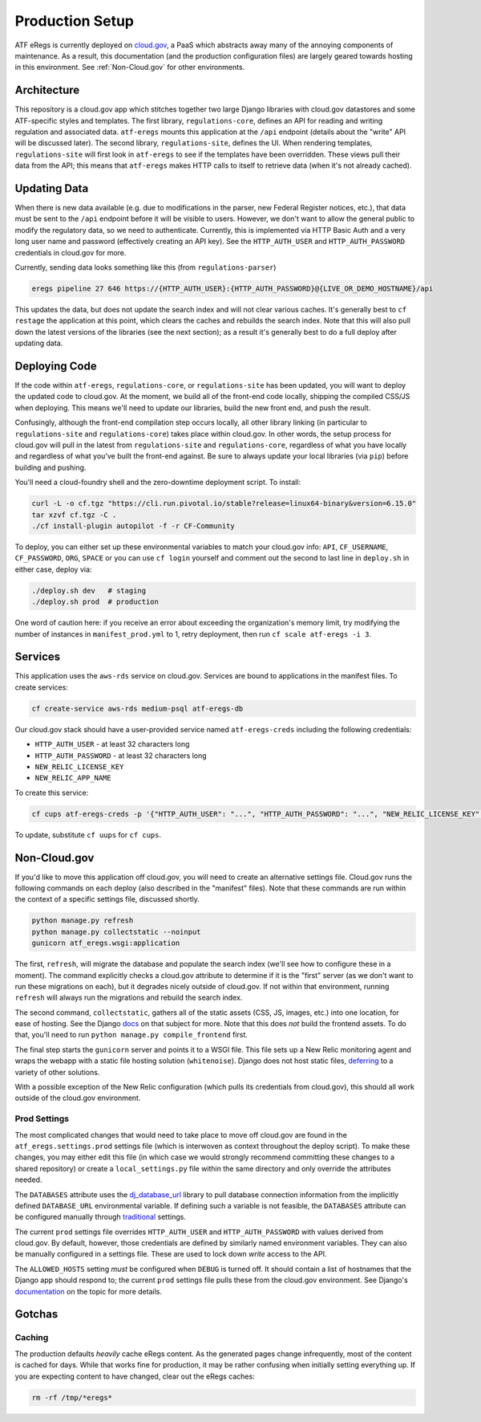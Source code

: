 ================
Production Setup
================

ATF eRegs is currently deployed on `cloud.gov <https://cloud.gov>`_, a PaaS
which abstracts away many of the annoying components of maintenance. As a
result, this documentation (and the production configuration files) are
largely geared towards hosting in this environment. See :ref:`Non-Cloud.gov`
for other environments.

Architecture
============
.. image:: architecture.png
  :alt: General Architecture (described below)

This repository is a cloud.gov app which stitches together two large Django
libraries with cloud.gov datastores and some ATF-specific styles and
templates. The first library, ``regulations-core``, defines an API for reading
and writing regulation and associated data. ``atf-eregs`` mounts this
application at the ``/api`` endpoint (details about the "write" API will be
discussed later). The second library, ``regulations-site``, defines the UI.
When rendering templates, ``regulations-site`` will first look in
``atf-eregs`` to see if the templates have been overridden. These views pull
their data from the API; this means that ``atf-eregs`` makes HTTP calls to
itself to retrieve data (when it's not already cached).

Updating Data
=============
.. image:: updating-data.png
  :alt: Deploying New Data Schematic (described below)

When there is new data available (e.g. due to modifications in the parser, new
Federal Register notices, etc.), that data must be sent to the ``/api``
endpoint before it will be visible to users. However, we don't want to allow
the general public to modify the regulatory data, so we need to authenticate.
Currently, this is implemented via HTTP Basic Auth and a very long user name
and password (effectively creating an API key). See the ``HTTP_AUTH_USER`` and
``HTTP_AUTH_PASSWORD`` credentials in cloud.gov for more.

Currently, sending data looks something like this (from ``regulations-parser``)

.. code-block:: bash

  eregs pipeline 27 646 https://{HTTP_AUTH_USER}:{HTTP_AUTH_PASSWORD}@{LIVE_OR_DEMO_HOSTNAME}/api

This updates the data, but does not update the search index and will not clear
various caches. It's generally best to ``cf restage`` the application at this
point, which clears the caches and rebuilds the search index. Note that this
will also pull down the latest versions of the libraries (see the next
section); as a result it's generally best to do a full deploy after updating
data.

Deploying Code
==============
If the code within ``atf-eregs``, ``regulations-core``, or
``regulations-site`` has been updated, you will want to deploy the updated
code to cloud.gov. At the moment, we build all of the front-end code locally,
shipping the compiled CSS/JS when deploying. This means we'll need to update
our libraries, build the new front end, and push the result.

Confusingly, although the front-end compilation step occurs locally, all other
library linking (in particular to ``regulations-site`` and
``regulations-core``) takes place within cloud.gov. In other words, the setup
process for cloud.gov will pull in the latest from ``regulations-site`` and
``regulations-core``, regardless of what you have locally and regardless of
what you've built the front-end against. Be sure to always update your local
libraries (via ``pip``) before building and pushing.

You'll need a cloud-foundry shell and the zero-downtime deployment script. To
install:

.. code-block:: bash

  curl -L -o cf.tgz "https://cli.run.pivotal.io/stable?release=linux64-binary&version=6.15.0"
  tar xzvf cf.tgz -C .
  ./cf install-plugin autopilot -f -r CF-Community

To deploy, you can either set up these environmental variables to match your
cloud.gov info: ``API``, ``CF_USERNAME``, ``CF_PASSWORD``, ``ORG``, ``SPACE``
or you can use ``cf login`` yourself and comment out the second to last line
in ``deploy.sh`` in either case, deploy via:

.. code-block:: bash

  ./deploy.sh dev   # staging
  ./deploy.sh prod  # production

One word of caution here: if you receive an error about exceeding the
organization's memory limit, try modifying the number of instances in
``manifest_prod.yml`` to 1, retry deployment, then run ``cf scale atf-eregs -i 3``.

Services
========

This application uses the ``aws-rds`` service on cloud.gov. Services are bound
to applications in the manifest files. To create services:

.. code-block:: bash

  cf create-service aws-rds medium-psql atf-eregs-db

Our cloud.gov stack should have a user-provided service named
``atf-eregs-creds`` including the following credentials:

* ``HTTP_AUTH_USER`` - at least 32 characters long
* ``HTTP_AUTH_PASSWORD`` - at least 32 characters long
* ``NEW_RELIC_LICENSE_KEY``
* ``NEW_RELIC_APP_NAME``

To create this service:

.. code-block:: bash

  cf cups atf-eregs-creds -p '{"HTTP_AUTH_USER": "...", "HTTP_AUTH_PASSWORD": "...", "NEW_RELIC_LICENSE_KEY": "...", "NEW_RELIC_APP_NAME": "..."}'

To update, substitute ``cf uups`` for ``cf cups``.

.. _non-cloud.gov:

Non-Cloud.gov
=============

If you'd like to move this application off cloud.gov, you will need to
create an alternative settings file. Cloud.gov runs the following commands on
each deploy (also described in the "manifest" files). Note that these commands
are run within the context of a specific settings file, discussed shortly.

.. code-block:: bash

  python manage.py refresh
  python manage.py collectstatic --noinput
  gunicorn atf_eregs.wsgi:application

The first, ``refresh``, will migrate the database and populate the search
index (we'll see how to configure these in a moment). The command explicitly
checks a cloud.gov attribute to determine if it is the "first" server (as we
don't want to run these migrations on each), but it degrades nicely outside of
cloud.gov. If not within that environment, running ``refresh`` will always run
the migrations and rebuild the search index.

The second command, ``collectstatic``, gathers all of the static assets (CSS,
JS, images, etc.) into one location, for ease of hosting. See the Django
`docs <https://docs.djangoproject.com/en/1.9/ref/contrib/staticfiles/>`_
on that subject for more. Note that this does `not` build the frontend assets.
To do that, you'll need to run ``python manage.py compile_frontend`` first.

The final step starts the ``gunicorn`` server and points it to a WSGI file.
This file sets up a New Relic monitoring agent and wraps the webapp with a
static file hosting solution (``whitenoise``). Django does not host static
files,
`deferring <https://docs.djangoproject.com/en/1.9/howto/static-files/>`_ to a
variety of other solutions.

With a possible exception of the New Relic configuration (which pulls its
credentials from cloud.gov), this should all work outside of the cloud.gov
environment.

Prod Settings
-------------

The most complicated changes that would need to take place to move off
cloud.gov are found in the ``atf_eregs.settings.prod`` settings file (which is
interwoven as context throughout the deploy script). To make these changes,
you may either edit this file (in which case we would strongly recommend
committing these changes to a shared repository) or create a
``local_settings.py`` file within the same directory and only override the
attributes needed.


The ``DATABASES`` attribute uses the
`dj_database_url <https://github.com/kennethreitz/dj-database-url>`_ library
to pull database connection information from the implicitly defined
``DATABASE_URL`` environmental variable. If defining such a variable is not
feasible, the ``DATABASES`` attribute can be configured manually through
`traditional <https://docs.djangoproject.com/en/1.9/ref/databases/>`_
settings.

The current ``prod`` settings file overrides ``HTTP_AUTH_USER`` and
``HTTP_AUTH_PASSWORD`` with values derived from cloud.gov. By default,
however, those credentials are defined by similarly named environment
variables. They can also be manually configured in a settings file. These are
used to lock down `write` access to the API.

The ``ALLOWED_HOSTS`` setting `must` be configured when ``DEBUG`` is turned
off. It should contain a list of hostnames that the Django app should respond
to; the current ``prod`` settings file pulls these from the cloud.gov
environment. See Django's
`documentation <https://docs.djangoproject.com/en/1.9/ref/settings/#allowed-hosts>`_
on the topic for more details.

Gotchas
=======

Caching
-------
The production defaults `heavily` cache eRegs content. As the generated pages
change infrequently, most of the content is cached for days. While that works
fine for production, it may be rather confusing when initially setting
everything up. If you are expecting content to have changed, clear out the
eRegs caches:

.. code-block:: bash

  rm -rf /tmp/*eregs*
